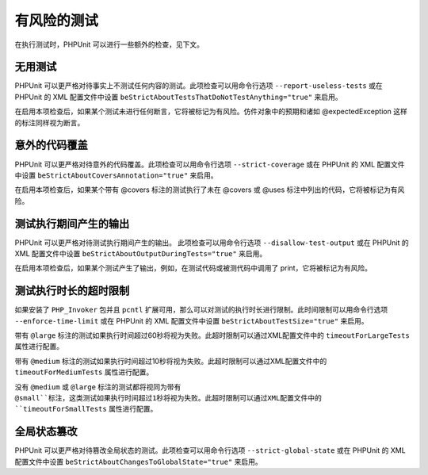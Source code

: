 

.. _risky-tests:

======
有风险的测试
======

在执行测试时，PHPUnit 可以进行一些额外的检查，见下文。

.. _risky-tests.useless-tests:

无用测试
####

PHPUnit 可以更严格对待事实上不测试任何内容的测试。此项检查可以用命令行选项 ``--report-useless-tests`` 或在 PHPUnit 的 XML 配置文件中设置  ``beStrictAboutTestsThatDoNotTestAnything="true"`` 来启用。

在启用本项检查后，如果某个测试未进行任何断言，它将被标记为有风险。仿件对象中的预期和诸如 @expectedException 这样的标注同样视为断言。

.. _risky-tests.unintentionally-covered-code:

意外的代码覆盖
#######

PHPUnit 可以更严格对待意外的代码覆盖。此项检查可以用命令行选项 ``--strict-coverage`` 或在 PHPUnit 的 XML 配置文件中设置 ``beStrictAboutCoversAnnotation="true"`` 来启用。

在启用本项检查后，如果某个带有 @covers 标注的测试执行了未在 @covers 或 @uses 标注中列出的代码，它将被标记为有风险。

.. _risky-tests.output-during-test-execution:

测试执行期间产生的输出
###########

PHPUnit 可以更严格对待测试执行期间产生的输出。 此项检查可以用命令行选项 ``--disallow-test-output`` 或在 PHPUnit 的 XML 配置文件中设置 ``beStrictAboutOutputDuringTests="true"`` 来启用。

在启用本项检查后，如果某个测试产生了输出，例如，在测试代码或被测代码中调用了 print，它将被标记为有风险。

.. _risky-tests.test-execution-timeout:

测试执行时长的超时限制
###########

如果安装了 ``PHP_Invoker`` 包并且 ``pcntl`` 扩展可用，那么可以对测试的执行时长进行限制。此时间限制可以用命令行选项 ``--enforce-time-limit`` 或在 PHPUnit 的 XML 配置文件中设置 ``beStrictAboutTestSize="true"`` 来启用。

带有 ``@large`` 标注的测试如果执行时间超过60秒将视为失败。此超时限制可以通过XML配置文件中的 ``timeoutForLargeTests`` 属性进行配置。

带有 ``@medium`` 标注的测试如果执行时间超过10秒将视为失败。此超时限制可以通过XML配置文件中的 ``timeoutForMediumTests`` 属性进行配置。

没有 ``@medium`` 或 ``@large`` 标注的测试都将视同为带有 ``@small``标注，这类测试如果执行时间超过1秒将视为失败。此超时限制可以通过XML配置文件中的 ``timeoutForSmallTests`` 属性进行配置。

.. _risky-tests.global-state-manipulation:

全局状态篡改
######

PHPUnit 可以更严格对待篡改全局状态的测试。此项检查可以用命令行选项 ``--strict-global-state`` 或在 PHPUnit 的 XML 配置文件中设置 ``beStrictAboutChangesToGlobalState="true"`` 来启用。

